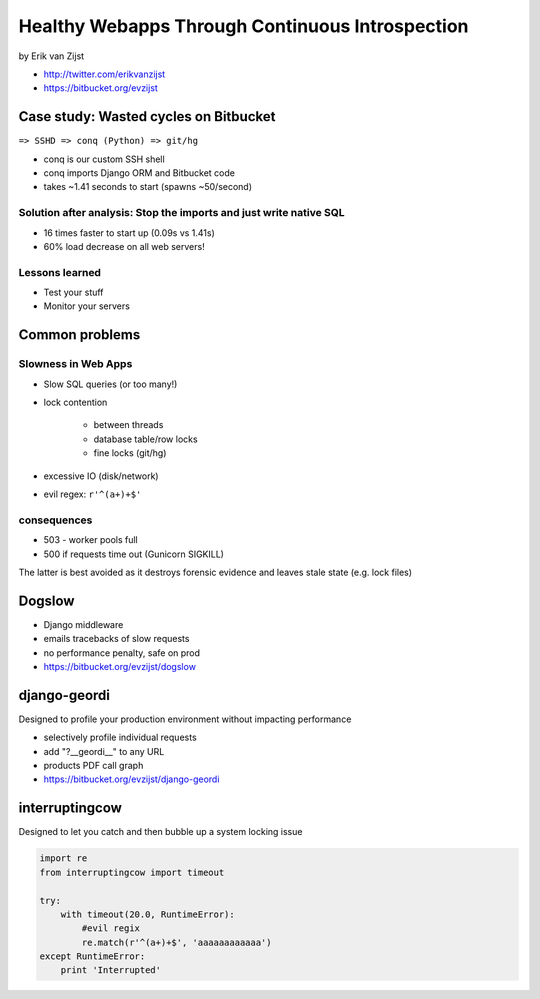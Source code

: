 =================================================
Healthy Webapps Through Continuous Introspection
=================================================

by Erik van Zijst

* http://twitter.com/erikvanzijst
* https://bitbucket.org/evzijst

Case study: Wasted cycles on Bitbucket
=======================================

``=> SSHD => conq (Python) => git/hg``

* conq is our custom SSH shell
* conq imports Django ORM and Bitbucket code
* takes ~1.41 seconds to start (spawns ~50/second)

Solution after analysis: Stop the imports and just write native SQL
----------------------------------------------------------------------------

* 16 times faster to start up (0.09s vs 1.41s)
* 60% load decrease on all web servers!

Lessons learned
----------------

* Test your stuff
* Monitor your servers

Common problems
===============

Slowness in Web Apps
---------------------

* Slow SQL queries (or too many!)
* lock contention

    * between threads
    * database table/row locks
    * fine locks (git/hg)
    
* excessive IO (disk/network)
* evil regex: ``r'^(a+)+$'``

consequences
--------------

* 503 - worker pools full
* 500 if requests time out (Gunicorn SIGKILL)

The latter is best avoided as it destroys forensic evidence and leaves stale state (e.g. lock files)

Dogslow
========

* Django middleware
* emails tracebacks of slow requests
* no performance penalty, safe on prod
* https://bitbucket.org/evzijst/dogslow

django-geordi
==============

Designed to profile your production environment without impacting performance

* selectively profile individual requests
* add "?__geordi__" to any URL
* products PDF call graph
* https://bitbucket.org/evzijst/django-geordi

interruptingcow
==================

Designed to let you catch and then bubble up a system locking issue

.. code-block:: python

    import re
    from interruptingcow import timeout
    
    try:
        with timeout(20.0, RuntimeError):
            #evil regix
            re.match(r'^(a+)+$', 'aaaaaaaaaaaa')
    except RuntimeError:
        print 'Interrupted'